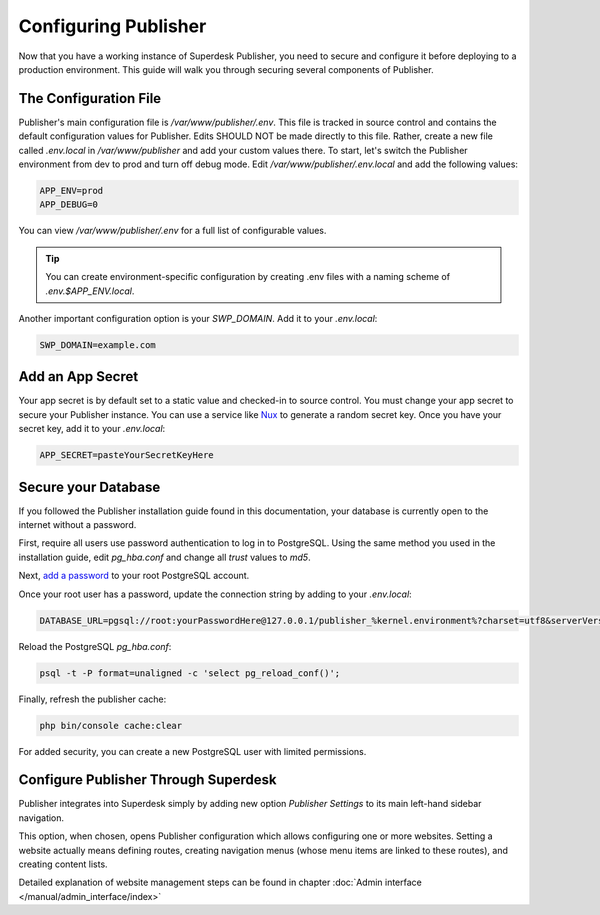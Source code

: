 Configuring Publisher
=====================

Now that you have a working instance of Superdesk Publisher, you need to secure and configure it before deploying to 
a production environment. This guide will walk you through securing several components of Publisher.

The Configuration File
----------------------

Publisher's main configuration file is `/var/www/publisher/.env`. This file is tracked in source control and contains 
the default configuration values for Publisher. Edits SHOULD NOT be made directly to this file. Rather, create a new file 
called `.env.local` in `/var/www/publisher` and add your custom values there. To start, let's switch the Publisher 
environment from dev to prod and turn off debug mode. Edit `/var/www/publisher/.env.local` and add the following values:

.. code-block:: default

	APP_ENV=prod
	APP_DEBUG=0

You can view `/var/www/publisher/.env` for a full list of configurable values.

.. TIP::

	You can create environment-specific configuration by creating .env files with a naming scheme of `.env.$APP_ENV.local`.

Another important configuration option is your `SWP_DOMAIN`. Add it to your `.env.local`:

.. code-block:: default

	SWP_DOMAIN=example.com

Add an App Secret
-----------------

Your app secret is by default set to a static value and checked-in to source control. You must change your app secret to 
secure your Publisher instance. You can use a service like `Nux`_ to generate a random secret key. Once you have your 
secret key, add it to your `.env.local`:

.. code-block:: default

	APP_SECRET=pasteYourSecretKeyHere

Secure your Database
--------------------

If you followed the Publisher installation guide found in this documentation, your database is currently open to 
the internet without a password.

First, require all users use password authentication to log in to PostgreSQL. Using the same method you used in the 
installation guide, edit `pg_hba.conf` and change all `trust` values to `md5`.

Next, `add a password`_ to your root PostgreSQL account.

Once your root user has a password, update the connection string by adding to your `.env.local`:

.. code-block:: default

	DATABASE_URL=pgsql://root:yourPasswordHere@127.0.0.1/publisher_%kernel.environment%?charset=utf8&serverVersion=9

Reload the PostgreSQL `pg_hba.conf`:

.. code-block:: bash

	psql -t -P format=unaligned -c 'select pg_reload_conf()';

Finally, refresh the publisher cache:

.. code-block:: bash

	php bin/console cache:clear

For added security, you can create a new PostgreSQL user with limited permissions.

Configure Publisher Through Superdesk
-------------------------------------

Publisher integrates into Superdesk simply by adding new option *Publisher Settings* to its main left-hand sidebar navigation.

.. image:: publisher-configuration-01.png
   :alt: Publisher Settings option
   :align: center

This option, when chosen, opens Publisher configuration which allows configuring one or more websites. 
Setting a website actually means defining routes, creating navigation menus (whose menu items are linked to these routes), 
and creating content lists. 

Detailed explanation of website management steps can be found in chapter :doc:`Admin interface </manual/admin_interface/index>`

.. _Nux: http://nux.net/secret
.. _add a password: https://www.postgresql.org/docs/8.0/sql-alteruser.html